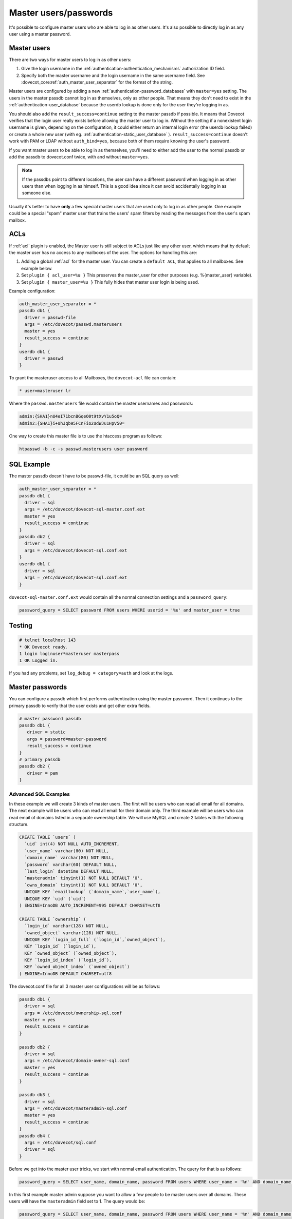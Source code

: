 .. _authentication-master_users:

=======================
Master users/passwords
=======================

It's possible to configure master users who are able to log in as other users.
It's also possible to directly log in as any user using a master password.

Master users
^^^^^^^^^^^^^^

There are two ways for master users to log in as other users:

1. Give the login username in the  :ref:`authentication-authentication_mechanisms` authorization
   ID field.

2. Specify both the master username and the login username in the same
   username field. See :dovecot_core:ref:`auth_master_user_separator` for the format
   of the string.

Master users are configured by adding a new :ref:`authentication-password_databases`
with ``master=yes`` setting. The users in the master passdb cannot log in as
themselves, only as other people. That means they don't need to exist in the
:ref:`authentication-user_database` because the userdb lookup is done only for the
user they're logging in as.

You should also add the ``result_success=continue`` setting to the master
passdb if possible. It means that Dovecot verifies that the login user really
exists before allowing the master user to log in. Without the setting if a
nonexistent login username is given, depending on the configuration, it could
either return an internal login error (the userdb lookup failed) or create a
whole new user (with eg. :ref:`authentication-static_user_database` ). ``result_success=continue``
doesn't work with PAM or LDAP without ``auth_bind=yes``, because both of them
require knowing the user's password.

If you want master users to be able to log in as themselves, you'll need to
either add the user to the normal passdb or add the passdb to dovecot.conf
twice, with and without ``master=yes``.

.. Note:: If the passdbs point to different locations, the user can have a
   different password when logging in as other users than when logging in as
   himself. This is a good idea since it can avoid accidentally logging in as
   someone else.

Usually it's better to have **only** a few special master users that are used
only to log in as other people. One example could be a special "spam" master
user that trains the users' spam filters by reading the messages from the
user's spam mailbox.

.. _authentication-master_users_acls:

ACLs
^^^^^
If :ref:`acl` plugin is enabled, the Master user is
still subject to ACLs just like any other user, which means that by default the
master user has no access to any mailboxes of the user. The options for
handling this are:

1. Adding a global :ref:`acl` for the master user.
   You can create a ``default ACL``, that applies to all mailboxes. See example
   below.

2. Set ``plugin { acl_user=%u }`` This preserves the master_user for other
   purposes (e.g. %{master_user} variable).

3. Set ``plugin { master_user=%u }`` This fully hides that master user login is
   being used.

Example configuration:

.. code-block:: none

  auth_master_user_separator = *
  passdb db1 {
    driver = passwd-file
    args = /etc/dovecot/passwd.masterusers
    master = yes
    result_success = continue
  }
  userdb db1 {
    driver = passwd
  }

To grant the masteruser access to all Mailboxes, the ``dovecot-acl`` file can
contain:

.. code-block:: none

  * user=masteruser lr

Where the ``passwd.masterusers`` file would contain the master usernames and
passwords:

.. code-block:: none

  admin:{SHA1}nU4eI71bcnBGqeO0t9tXvY1u5oQ=
  admin2:{SHA1}i+UhJqb95FCnFio2UdWJu1HpV50=

One way to create this master file is to use the htaccess program as follows:

.. code-block:: none

  htpasswd -b -c -s passwd.masterusers user password


SQL Example
^^^^^^^^^^^^^
The master passdb doesn't have to be passwd-file, it could be an SQL query as
well:

.. code-block:: none

  auth_master_user_separator = *
  passdb db1 {
    driver = sql
    args = /etc/dovecot/dovecot-sql-master.conf.ext
    master = yes
    result_success = continue
  }
  passdb db2 {
    driver = sql
    args = /etc/dovecot/dovecot-sql.conf.ext
  }
  userdb db1 {
    driver = sql
    args = /etc/dovecot/dovecot-sql.conf.ext
  }

``dovecot-sql-master.conf.ext`` would contain all the normal connection
settings and a ``password_query``:

.. code-block:: none

  password_query = SELECT password FROM users WHERE userid = '%u' and master_user = true

Testing
^^^^^^^^

.. code-block:: none

  # telnet localhost 143
  * OK Dovecot ready.
  1 login loginuser*masteruser masterpass
  1 OK Logged in.

If you had any problems, set ``log_debug = category=auth`` and look at the logs.

Master passwords
^^^^^^^^^^^^^^^^^^
You can configure a passdb which first performs authentication using the master
password. Then it continues to the primary passdb to verify that the user
exists and get other extra fields.

.. code-block:: none

   # master password passdb
   passdb db1 {
      driver = static
      args = password=master-password
      result_success = continue
   }
   # primary passdb
   passdb db2 {
      driver = pam
   }

Advanced SQL Examples
----------------------
In these example we will create 3 kinds of master users. The first will be
users who can read all email for all domains. The next example will be users
who can read all email for their domain only. The third example will be users
who can read email of domains listed in a separate ownership table. We will use
MySQL and create 2 tables with the following structure.

.. code-block:: sql

  CREATE TABLE `users` (
    `uid` int(4) NOT NULL AUTO_INCREMENT,
    `user_name` varchar(80) NOT NULL,
    `domain_name` varchar(80) NOT NULL,
    `password` varchar(60) DEFAULT NULL,
    `last_login` datetime DEFAULT NULL,
    `masteradmin` tinyint(1) NOT NULL DEFAULT '0',
    `owns_domain` tinyint(1) NOT NULL DEFAULT '0',
    UNIQUE KEY `emaillookup` (`domain_name`,`user_name`),
    UNIQUE KEY `uid` (`uid`)
  ) ENGINE=InnoDB AUTO_INCREMENT=995 DEFAULT CHARSET=utf8

  CREATE TABLE `ownership` (
    `login_id` varchar(128) NOT NULL,
    `owned_object` varchar(128) NOT NULL,
    UNIQUE KEY `login_id_full` (`login_id`,`owned_object`),
    KEY `login_id` (`login_id`),
    KEY `owned_object` (`owned_object`),
    KEY `login_id_index` (`login_id`),
    KEY `owned_object_index` (`owned_object`)
  ) ENGINE=InnoDB DEFAULT CHARSET=utf8

The dovecot.conf file for all 3 master user configurations will be as follows:

.. code-block:: none

  passdb db1 {
    driver = sql
    args = /etc/dovecot/ownership-sql.conf
    master = yes
    result_success = continue
  }

  passdb db2 {
    driver = sql
    args = /etc/dovecot/domain-owner-sql.conf
    master = yes
    result_success = continue
  }

  passdb db3 {
    driver = sql
    args = /etc/dovecot/masteradmin-sql.conf
    master = yes
    result_success = continue
  }
  passdb db4 {
    args = /etc/dovecot/sql.conf
    driver = sql
  }

Before we get into the master user tricks, we start with normal email
authentication. The query for that is as follows:

.. code-block:: none

  password_query = SELECT user_name, domain_name, password FROM users WHERE user_name = '%n' AND domain_name = '%d'

In this first example master admin suppose you want to allow a few people to be
master users over all domains. These users will have the ``masteradmin`` field
set to 1. The query would be:

.. code-block:: none

  password_query = SELECT user_name, domain_name, password FROM users WHERE user_name = '%n' AND domain_name = '%d' AND masteradmin='1'

In the second example suppose you are hosting multiple domains and you want to
allow a few users to become master users of their domain only.

Your query would be as follows:

.. code-block:: none

  password_query = SELECT user_name, domain_name, password FROM users WHERE user_name = '%n' \
    AND domain_name = '%d' AND owns_domain='1' AND '%d'='%{login_domain}'

This will allow you to log in using the following to read Joe's email if
master@dovecot.org is flagged as the ``domain_owner``.

.. code-block:: none

  joe@dovecot.org*master@dovecot.org

In this third example we have a table of owners. There are a list of pairs
between owner email addresses and domains that are owned. That way if a person
controls a lot of domains then they can view all the users in all the domains
they control. The query would be as follows:

.. code-block:: none

  password_query = SELECT user_name, domain_name, password FROM users, ownership WHERE \
    user_name = '%n' AND domain_name = '%d' AND login_id='%u' AND owned_object='%{login_domain}'

If you really want to get tricky and efficient you can combine all 3 queries
into one giant query that does everything.

.. code-block:: none

  password_query = SELECT user_name, domain_name, password FROM users, ownership WHERE \
    user_name = '%n' AND domain_name = '%d' AND ( \
    (masteradmin='1') OR \
    (owns_domain='1' AND '%d'='%{login_domain}') OR \
    (login_id='%u' and owned_object='%{login_domain}')) \
    group by uid

